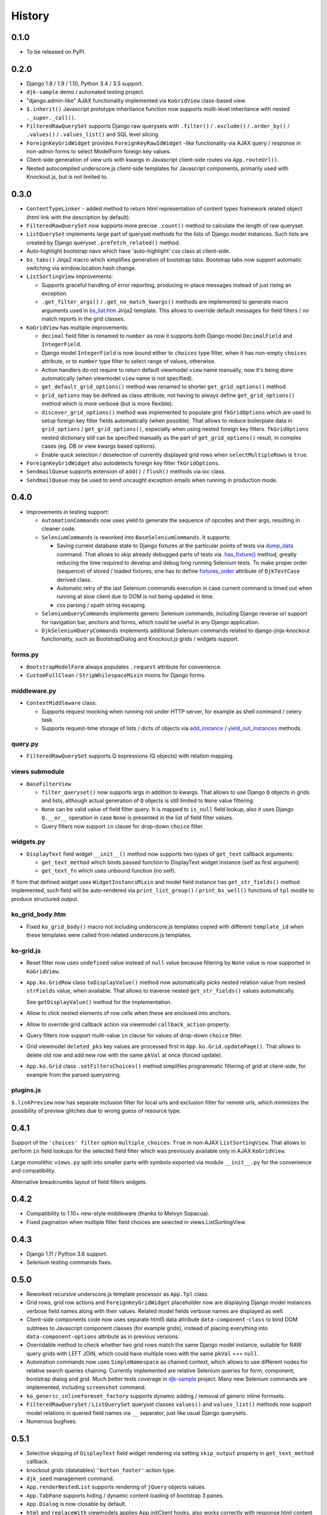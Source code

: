 .. :changelog:

.. _add_instance: https://github.com/Dmitri-Sintsov/djk-sample/search?utf8=%E2%9C%93&q=add_instance
.. _bs_list.htm: https://github.com/Dmitri-Sintsov/django-jinja-knockout/blob/master/django_jinja_knockout/jinja2/bs_list.htm
.. _djk-sample: https://github.com/Dmitri-Sintsov/djk-sample
.. _dump_data: https://github.com/Dmitri-Sintsov/djk-sample/search?utf8=%E2%9C%93&q=dump_data
.. _fixtures_order: https://github.com/Dmitri-Sintsov/djk-sample/search?utf8=%E2%9C%93&q=fixtures_order
.. _.has_fixture(): https://github.com/Dmitri-Sintsov/djk-sample/search?utf8=%E2%9C%93&q=has_fixture
.. _yield_out_instances: https://github.com/Dmitri-Sintsov/djk-sample/search?utf8=%E2%9C%93&q=yield_out_instances

=======
History
=======

0.1.0
-----

* To be released on PyPI.

0.2.0
-----
* Django 1.8 / 1.9 / 1.10, Python 3.4 / 3.5 support.
* ``djk-sample`` demo / automated testing project.
* "django.admin-like" AJAX functionality implemented via ``KoGridView`` class-based view.
* ``$.inherit()`` Javascript prototype inheritance function now supports multi-level inheritance with nested
  ``._super._call()``.
* ``FilteredRawQuerySet`` supports Django raw querysets with ``.filter()`` / ``.exclude()`` / ``.order_by()`` /
  ``.values()`` / ``.values_list()`` and SQL level slicing.
* ``ForeignKeyGridWidget`` provides ``ForeignKeyRawIdWidget`` -like functionality via AJAX query / response in non-admin
  forms to select ModelForm foreign key values.
* Client-side generation of view urls with kwargs in Javascript client-side routes via ``App.routeUrl()``.
* Nested autocompiled underscore.js client-side templates for Javascript components, primarily used with Knockout.js,
  but is not limited to.

0.3.0
-----
* ``ContentTypeLinker`` - added method to return html representation of content types framework related object (html
  link with the description by default).
* ``FilteredRawQuerySet`` now supports more precise ``.count()`` method to calculate the length of raw queryset.
* ``ListQuerySet`` implements large part of queryset methods for the lists of Django model instances. Such lists are
  created by Django queryset ``.prefetch_related()`` method.
* Auto-highlight bootstrap navs which have 'auto-highlight' css class at client-side.
* ``bs_tabs()`` Jinja2 macro which simplifies generation of bootstrap tabs. Bootstrap tabs now support automatic
  switching via window.location.hash change.
* ``ListSortingView`` improvements:

  * Supports graceful handling of error reporting, producing in-place messages instead of just rising an exception.
  * ``.get_filter_args()`` / ``.get_no_match_kwargs()`` methods are implemented to generate macro arguments used in
    `bs_list.htm`_ Jinja2 template. This allows to override default messages for field filters / no match reports in
    the grid classes.

* ``KoGridView`` has multiple improvements:

  * ``decimal`` field filter is renamed to ``number`` as now it supports both Django model ``DecimalField`` and
    ``IntegerField``.
  * Django model ``IntegerField`` is now bound either to ``choices`` type filter, when it has non-empty ``choices``
    attribute, or to ``number`` type filter to select range of values, otherwise.
  * Action handlers do not require to return default viewmodel ``view`` name manually, now it's being done automatically
    (when viewmodel ``view`` name is not specified).
  * ``get_default_grid_options()`` method was renamed to shorter ``get_grid_options()`` method.
  * ``grid_options`` may be defined as class attribute, not having to always define ``get_grid_options()`` method which
    is more verbose (but is more flexible).
  * ``discover_grid_options()`` method was implemented to populate grid ``fkGridOptions`` which are used to setup
    foreign key filter fields automatically (when possible). That allows to reduce boilerplate data in ``grid_options``
    / ``get_grid_options()``, especially when using nested foreign key filters. ``fkGridOptions`` nested dictionary
    still can be specified manually as the part of ``get_grid_options()`` result, in complex cases (eg. DB or view
    kwargs based options).
  * Enable quick selection / deselection of currently displayed grid rows when ``selectMultipleRows`` is ``true``.

* ``ForeignKeyGridWidget`` also autodetects foreign key filter ``fkGridOptions``.
* ``SendmailQueue`` supports extension of ``add()`` / ``flush()`` methods via ioc class.
* ``SendmailQueue`` may be used to send uncaught exception emails when running in production mode.

0.4.0
-----
* Improvements in testing support:

  * ``AutomationCommands`` now uses yield to generate the sequence of opcodes and their args, resulting in cleaner code.
  * ``SeleniumCommands`` is reworked into ``BaseSeleniumCommands``. It supports:

    * Saving current database state to Django fixtures at the particular points of tests via `dump_data`_ command. That
      allows to skip already debugged parts of tests via `.has_fixture()`_ method, greatly reducing the time
      required to develop and debug long running Selenium tests. To make proper order (sequence) of stored / loaded
      fixtures, one has to define `fixtures_order`_ attribute of ``DjkTestCase`` derived class.
    * Automatic retry of the last Selenium commands execution in case current command is timed out when running at
      slow client due to DOM is not being updated in time.
    * css parsing / xpath string escaping.

  * ``SeleniumQueryCommands`` implements generic Selenium commands, including Django reverse url support for navigation
    bar, anchors and forms, which could be useful in any Django application.
  * ``DjkSeleniumQueryCommands`` implements additional Selenium commands related to django-jinja-knockout functionality,
    such as BootstrapDialog and Knockout.js grids / widgets support.

forms.py
~~~~~~~~
* ``BootstrapModelForm`` always populates ``.request`` attribute for convenience.
* ``CustomFullClean`` / ``StripWhilespaceMixin`` mixins for Django forms.

middleware.py
~~~~~~~~~~~~~
* ``ContextMiddleware`` class:

  * Supports request mocking when running not under HTTP server, for example as shell command / celery task.
  * Supports request-time storage of lists / dicts of objects via `add_instance`_ / `yield_out_instances`_ methods.

query.py
~~~~~~~~
* ``FilteredRawQuerySet`` supports Q expressions (Q objects) with relation mapping.

views submodule
~~~~~~~~~~~~~~~
* ``BaseFilterView``

  * ``filter_queryset()`` now supports args in addition to kwargs. That allows to use Django ``Q`` objects in grids
    and lists, although actual generation of ``Q`` objects is still limited to ``None`` value filtering.
  * ``None`` can be valid value of field filter query. It is mapped to ``is_null`` field lookup, also it uses Django
    ``Q.__or__`` operation in case ``None`` is presented in the list of field filter values.
  * Query filters now support ``in`` clause for drop-down ``choice`` filter.

widgets.py
~~~~~~~~~~
* ``DisplayText`` field widget ``__init__()`` method now supports two types of ``get_text`` callback arguments:

  * ``get_text_method`` which binds passed function to DisplayText widget instance (self as first argument)
  * ``get_text_fn`` which uses unbound function (no self).

If form that defined widget uses ``WidgetInstancsMixin`` and model field instance has ``get_str_fields()`` method
implemented, such field will be auto-rendered via ``print_list_group()`` / ``print_bs_well()`` functions of ``tpl``
modile to produce structured output.

ko_grid_body.htm
~~~~~~~~~~~~~~~~
*  Fixed ``ko_grid_body()`` macro not including underscore.js templates copied with different ``template_id`` when these
   templates were called from related underscore.js templates.

ko-grid.js
~~~~~~~~~~
* Reset filter now uses ``undefined`` value instead of ``null`` value because filtering by ``None`` value is now
  supported in ``KoGridView``.
* ``App.ko.GridRow`` class ``toDisplayValue()`` method now automatically picks nested relation value from nested
  ``strFields`` value, when available. That allows to traverse nested ``get_str_fields()`` values automatically.

  See ``getDisplayValue()`` method for the implementation.
* Allow to click nested elements of row cells when these are enclosed into anchors.
* Allow to override grid callback action via viewmodel ``callback_action`` property.
* Query filters now support multi-value ``in`` clause for values of drop-down ``choice`` filter.
* Grid viewmodel ``deleted_pks`` key values are processed first in ``App.ko.Grid.updatePage()``. That allows to delete
  old row and add new row with the same ``pkVal`` at once (forced update).
* ``App.ko.Grid`` class  ``.setFiltersChoices()`` method simplifies programmatic filtering of grid at client-side, for
  example from the parsed querystring.

plugins.js
~~~~~~~~~~
``$.linkPreview`` now has separate inclusion filter for local urls and exclusion filter for remote urls, which minimizes
the possibility of preview glitches due to wrong guess of resource type.

0.4.1
-----
Support of the ``'choices' filter`` option ``multiple_choices``: ``True`` in  non-AJAX ``ListSortingView``. That allows
to perform ``in`` field lookups for the selected field filter which was previously available only in AJAX
``KoGridView``.

Large monolithic ``views.py`` split into smaller parts with symbols exported via module ``__init__.py`` for the
convenience and compatibility.

Alternative breadcrumbs layout of field filters widgets.

0.4.2
-----
* Compatibility to 1.10+ new-style middleware (thanks to Melvyn Sopacua).
* Fixed pagination when multiple filter field choices are seiected in views.ListSortingView.

0.4.3
-----
* Django 1.11 / Python 3.6 support.
* Selenium testing commands fixes.

0.5.0
-----
* Reworked recursive underscore.js template processor as ``App.Tpl`` class.
* Grid rows, grid row actions and ``ForeignKeyGridWidget`` placeholder now are displaying Django model instances verbose
  field names along with their values. Related model fields verbose names are displayed as well.
* Client-side components code now uses separate html5 data attribute ``data-component-class`` to bind DOM subtrees to
  Javascript component classes (for example grids), instead of placing everything into ``data-component-options``
  attribute as in previous versions.
* Overridable method to check whether two grid rows match the same Django model instance, suitable for RAW query
  grids with LEFT JOIN, which could have multiple rows with the same ``pkVal`` === ``null``.
* Automation commands now uses ``SimpleNamespace`` as chained context, which allows to use different nodes for relative
  search queries chaining. Currently implemented are relative Selenium queries for form, component, bootstrap dialog and
  grid. Much better tests coverage in `djk-sample`_ project. Many new Selenium commands are implemented, including
  ``screenshot`` command.
* ``ko_generic_inlineformset_factory`` supports dynamic adding / removal of generic inline formsets.
* ``FilteredRawQuerySet`` / ``ListQuerySet`` queryset classes ``values()`` and ``values_list()`` methods now support
  model relations in queried field names via ``__`` separator, just like usual Django querysets.
* Numerous bugfixes.

0.5.1
-----
* Selective skipping of ``DisplayText`` field widget rendering via setting ``skip_output`` property in ``get_text_method``
  callback.
* knockout grids (datatables) ``'button_footer'`` action type.
* ``djk_seed`` management command.
* ``App.renderNestedList`` supports rendering of ``jQuery`` objects values.
* ``App.TabPane`` supports hiding / dynamic content loading of bootstrap 3 panes.
* ``App.Dialog`` is now closable by default.
* ``html`` and ``replaceWith`` viewmodels applies App.initClient hooks, also works correctly with response.html content
  which is not wrapped into top tags.
* Implemented ``App.propByPath`` which is now used to find class for ``App.renderNestedList`` ``options.blockTags``
  string. That allows to pass Javascript path string as options.blockTags from server-side AJAX response.
  ``App.Dialog`` class, ``'alert'`` / ``'alert_error'`` viewmodels suppports this functionality when ``message`` option
  has ``object`` type value.
* ``App.getClassFromPath`` / ``App.newClassFromPath`` used by ``App.Tpl`` class factories.
* ``App.ko.Grid.iocKoFilter_`` methods now are orthogonal thus easier to override.
* Grid dialogs hotkeys.
* ``widgets.PrefillWidget`` - field widget to prefill form input value from bootstrap 3 dropdown menu.
